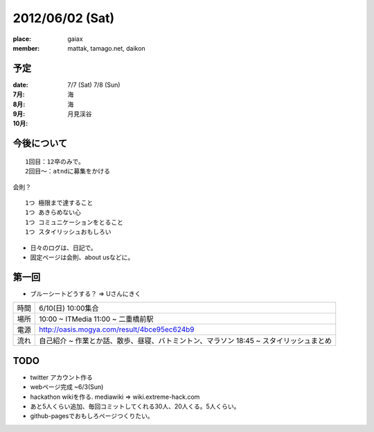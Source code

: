================
2012/06/02 (Sat)
================

:place: gaiax
:member: mattak, tamago.net, daikon

予定
====

:date: 7/7 (Sat) 7/8 (Sun)

:7月: 海
:8月: 海
:9月: 月見渓谷
:10月: 

今後について
============

::

        1回目：12卒のみで。
        2回目〜：atndに募集をかける

会則？

::

        1つ 極限まで達すること
        1つ あきらめない心
        1つ コミュニケーションをとること
        1つ スタイリッシュおもしろい

- 日々のログは、日記で。
- 固定ページは会則、about usなどに。

第一回
======

- ブルーシートどうする？ => Uさんにきく

+------+------------------------------------------------+
| 時間 | 6/10(日) 10:00集合                             |
+------+------------------------------------------------+
| 場所 | 10:00 ~ ITMedia                                |
|      | 11:00 ~ 二重橋前駅                             |
+------+------------------------------------------------+
| 電源 | http://oasis.mogya.com/result/4bce95ec624b9    |
+------+------------------------------------------------+
| 流れ | 自己紹介 ~                                     |
|      | 作業とか話、散歩、昼寝、バトミントン、マラソン |
|      | 18:45 ~ スタイリッシュまとめ                   |
+------+------------------------------------------------+


TODO
====

- twitter アカウント作る
- webページ完成 ~6/3(Sun)
- hackathon wikiを作る. mediawiki => wiki.extreme-hack.com
- あと5人くらい追加、毎回コミットしてくれる30人、20人くる。5人くらい。
- github-pagesでおもしろページつくりたい。



